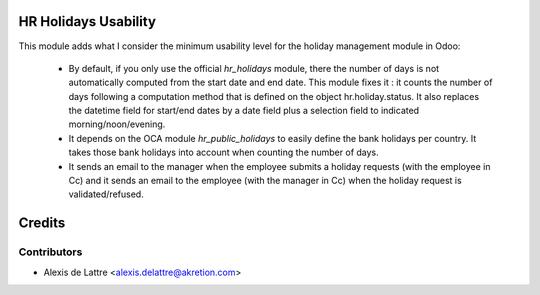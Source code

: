 HR Holidays Usability
=====================

This module adds what I consider the minimum usability level for the holiday management module in Odoo:

 * By default, if you only use the official *hr_holidays* module, there the number of days is not automatically computed from the start date and end date. This module fixes it : it counts the number of days following a computation method that is defined on the object hr.holiday.status. It also replaces the datetime field for start/end dates by a date field plus a selection field to indicated morning/noon/evening.

 * It depends on the OCA module *hr_public_holidays* to easily define the bank holidays per country. It takes those bank holidays into account when counting the number of days.

 * It sends an email to the manager when the employee submits a holiday requests (with the employee in Cc) and it sends an email to the employee (with the manager in Cc) when the holiday request is validated/refused.

Credits
=======

Contributors
------------

* Alexis de Lattre <alexis.delattre@akretion.com>
